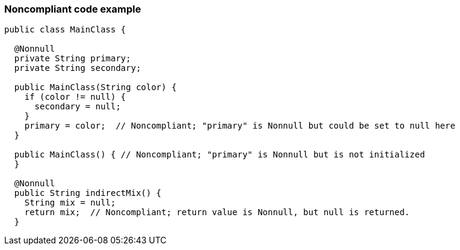=== Noncompliant code example

[source,java]
----
public class MainClass {

  @Nonnull
  private String primary;
  private String secondary;

  public MainClass(String color) {
    if (color != null) {
      secondary = null;
    }
    primary = color;  // Noncompliant; "primary" is Nonnull but could be set to null here
  }

  public MainClass() { // Noncompliant; "primary" is Nonnull but is not initialized
  }

  @Nonnull
  public String indirectMix() {
    String mix = null;
    return mix;  // Noncompliant; return value is Nonnull, but null is returned.
  }
----
